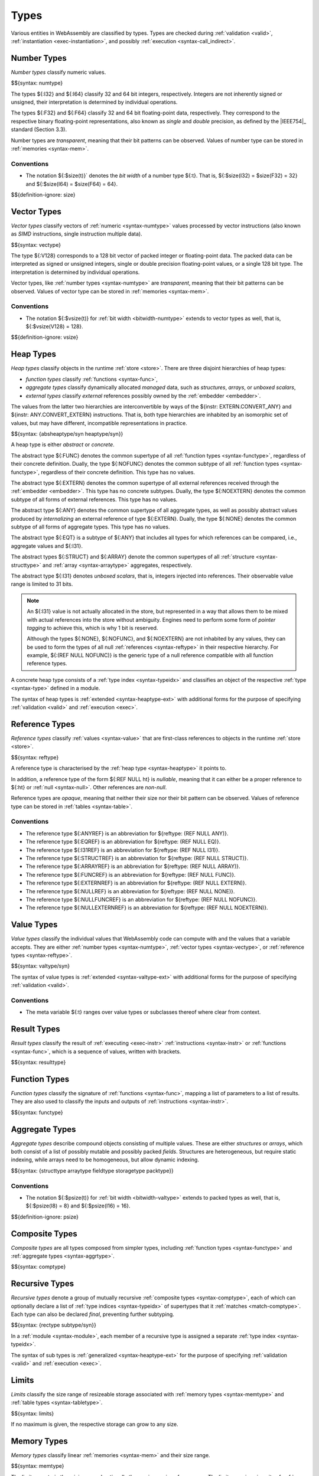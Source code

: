 .. index:: ! type, validation, instantiation, execution
   pair: abstract syntax; type
.. _syntax-type:

Types
-----

Various entities in WebAssembly are classified by types.
Types are checked during :ref:`validation <valid>`, :ref:`instantiation <exec-instantiation>`, and possibly :ref:`execution <syntax-call_indirect>`.


.. index:: ! number type, integer, floating-point, IEEE 754, bit width, memory
   pair: abstract syntax; number type
   pair: number; type
.. _syntax-numtype:

Number Types
~~~~~~~~~~~~

*Number types* classify numeric values.

$${syntax: numtype}

The types ${:I32} and ${:I64} classify 32 and 64 bit integers, respectively.
Integers are not inherently signed or unsigned, their interpretation is determined by individual operations.

The types ${:F32} and ${:F64} classify 32 and 64 bit floating-point data, respectively.
They correspond to the respective binary floating-point representations, also known as *single* and *double* precision, as defined by the |IEEE754|_ standard (Section 3.3).

Number types are *transparent*, meaning that their bit patterns can be observed.
Values of number type can be stored in :ref:`memories <syntax-mem>`.

.. _bitwidth-numtype:
.. _bitwidth-valtype:

Conventions
...........

* The notation ${:$size(t)}` denotes the *bit width* of a number type ${:t}.
  That is, ${:$size(I32) = $size(F32) = 32} and ${:$size(I64) = $size(F64) = 64}.

$${definition-ignore: size}


.. index:: ! vector type, integer, floating-point, IEEE 754, bit width, memory, SIMD
   pair: abstract syntax; number type
   pair: number; type
.. _syntax-vectype:

Vector Types
~~~~~~~~~~~~

*Vector types* classify vectors of :ref:`numeric <syntax-numtype>` values processed by vector instructions (also known as *SIMD* instructions, single instruction multiple data).

$${syntax: vectype}

The type ${:V128} corresponds to a 128 bit vector of packed integer or floating-point data. The packed data
can be interpreted as signed or unsigned integers, single or double precision floating-point
values, or a single 128 bit type. The interpretation is determined by individual operations.

Vector types, like :ref:`number types <syntax-numtype>` are *transparent*, meaning that their bit patterns can be observed.
Values of vector type can be stored in :ref:`memories <syntax-mem>`.

.. _bitwidth-vectype:

Conventions
...........

* The notation ${:$vsize(t)} for :ref:`bit width <bitwidth-numtype>` extends to vector types as well, that is, ${:$vsize(V128) = 128}.

$${definition-ignore: vsize}


.. index:: ! heap type, store, type index, ! abstract type, ! concrete type, ! unboxed scalar
   pair: abstract syntax; heap type
.. _type-abstract:
.. _type-concrete:
.. _syntax-i31:
.. _syntax-heaptype:

Heap Types
~~~~~~~~~~

*Heap types* classify objects in the runtime :ref:`store <store>`.
There are three disjoint hierarchies of heap types:

- *function types* classify :ref:`functions <syntax-func>`,
- *aggregate types* classify dynamically allocated *managed* data, such as *structures*, *arrays*, or *unboxed scalars*,
- *external types* classify *external* references possibly owned by the :ref:`embedder <embedder>`.

The values from the latter two hierarchies are interconvertible by ways of the ${instr: EXTERN.CONVERT_ANY} and ${instr: ANY.CONVERT_EXTERN} instructions.
That is, both type hierarchies are inhabited by an isomorphic set of values, but may have different, incompatible representations in practice.

$${syntax: {absheaptype/syn heaptype/syn}}

A heap type is either *abstract* or *concrete*.

The abstract type ${:FUNC} denotes the common supertype of all :ref:`function types <syntax-functype>`, regardless of their concrete definition.
Dually, the type ${:NOFUNC} denotes the common subtype of all :ref:`function types <syntax-functype>`, regardless of their concrete definition.
This type has no values.

The abstract type ${:EXTERN} denotes the common supertype of all external references received through the :ref:`embedder <embedder>`.
This type has no concrete subtypes.
Dually, the type ${:NOEXTERN} denotes the common subtype of all forms of external references.
This type has no values.

The abstract type ${:ANY} denotes the common supertype of all aggregate types, as well as possibly abstract values produced by *internalizing* an external reference of type ${:EXTERN}.
Dually, the type ${:NONE} denotes the common subtype of all forms of aggregate types.
This type has no values.

The abstract type ${:EQT} is a subtype of ${:ANY} that includes all types for which references can be compared, i.e., aggregate values and ${:I31}.

The abstract types ${:STRUCT} and ${:ARRAY} denote the common supertypes of all :ref:`structure <syntax-structtype>` and :ref:`array <syntax-arraytype>` aggregates, respectively.

The abstract type ${:I31} denotes *unboxed scalars*, that is, integers injected into references.
Their observable value range is limited to 31 bits.

.. note::
   An ${:I31} value is not actually allocated in the store,
   but represented in a way that allows them to be mixed with actual references into the store without ambiguity.
   Engines need to perform some form of *pointer tagging* to achieve this,
   which is why 1 bit is reserved.

   Although the types ${:NONE}, ${:NOFUNC}, and ${:NOEXTERN} are not inhabited by any values,
   they can be used to form the types of all null :ref:`references <syntax-reftype>` in their respective hierarchy.
   For example, ${:(REF NULL NOFUNC)} is the generic type of a null reference compatible with all function reference types.

A concrete heap type consists of a :ref:`type index <syntax-typeidx>` and classifies an object of the respective :ref:`type <syntax-type>` defined in a module.

The syntax of heap types is :ref:`extended <syntax-heaptype-ext>` with additional forms for the purpose of specifying :ref:`validation <valid>` and :ref:`execution <exec>`.


.. index:: ! reference type, heap type, reference, table, function, function type, null
   pair: abstract syntax; reference type
   pair: reference; type
.. _syntax-reftype:
.. _syntax-nullable:

Reference Types
~~~~~~~~~~~~~~~

*Reference types* classify :ref:`values <syntax-value>` that are first-class references to objects in the runtime :ref:`store <store>`.

$${syntax: reftype}

A reference type is characterised by the :ref:`heap type <syntax-heaptype>` it points to.

In addition, a reference type of the form ${:REF NULL ht} is *nullable*, meaning that it can either be a proper reference to ${:ht} or :ref:`null <syntax-null>`.
Other references are *non-null*.

Reference types are *opaque*, meaning that neither their size nor their bit pattern can be observed.
Values of reference type can be stored in :ref:`tables <syntax-table>`.

Conventions
...........

* The reference type ${:ANYREF} is an abbreviation for ${reftype: (REF NULL ANY)}.

* The reference type ${:EQREF} is an abbreviation for ${reftype: (REF NULL EQ)}.

* The reference type ${:I31REF} is an abbreviation for ${reftype: (REF NULL I31)}.

* The reference type ${:STRUCTREF} is an abbreviation for ${reftype: (REF NULL STRUCT)}.

* The reference type ${:ARRAYREF} is an abbreviation for ${reftype: (REF NULL ARRAY)}.

* The reference type ${:FUNCREF} is an abbreviation for ${reftype: (REF NULL FUNC)}.

* The reference type ${:EXTERNREF} is an abbreviation for ${reftype: (REF NULL EXTERN)}.

* The reference type ${:NULLREF} is an abbreviation for ${reftype: (REF NULL NONE)}.

* The reference type ${:NULLFUNCREF} is an abbreviation for ${reftype: (REF NULL NOFUNC)}.

* The reference type ${:NULLEXTERNREF} is an abbreviation for ${reftype: (REF NULL NOEXTERN)}.


.. index:: ! value type, number type, vector type, reference type
   pair: abstract syntax; value type
   pair: value; type
.. _syntax-valtype:

Value Types
~~~~~~~~~~~

*Value types* classify the individual values that WebAssembly code can compute with and the values that a variable accepts.
They are either :ref:`number types <syntax-numtype>`, :ref:`vector types <syntax-vectype>`, or :ref:`reference types <syntax-reftype>`.

$${syntax: valtype/syn}

The syntax of value types is :ref:`extended <syntax-valtype-ext>` with additional forms for the purpose of specifying :ref:`validation <valid>`.

Conventions
...........

* The meta variable ${:t} ranges over value types or subclasses thereof where clear from context.


.. index:: ! result type, value type, list, instruction, execution, function
   pair: abstract syntax; result type
   pair: result; type
.. _syntax-resulttype:

Result Types
~~~~~~~~~~~~

*Result types* classify the result of :ref:`executing <exec-instr>` :ref:`instructions <syntax-instr>` or :ref:`functions <syntax-func>`,
which is a sequence of values, written with brackets.

$${syntax: resulttype}


.. index:: ! function type, value type, list, function, parameter, result, result type
   pair: abstract syntax; function type
   pair: function; type
.. _syntax-functype:

Function Types
~~~~~~~~~~~~~~

*Function types* classify the signature of :ref:`functions <syntax-func>`,
mapping a list of parameters to a list of results.
They are also used to classify the inputs and outputs of :ref:`instructions <syntax-instr>`.

$${syntax: functype}


.. index:: ! aggregate type, ! structure type, ! array type, ! field type, ! storage type, ! packed type, bit width
   pair: abstract syntax; structure type
   pair: abstract syntax; array type
   pair: abstract syntax; field type
   pair: abstract syntax; storage type
   pair: abstract syntax; packed type
.. _syntax-aggrtype:
.. _syntax-structtype:
.. _syntax-arraytype:
.. _syntax-fieldtype:
.. _syntax-storagetype:
.. _syntax-packedtype:

Aggregate Types
~~~~~~~~~~~~~~~

*Aggregate types* describe compound objects consisting of multiple values.
These are either *structures* or *arrays*,
which both consist of a list of possibly mutable and possibly packed *fields*.
Structures are heterogeneous, but require static indexing, while arrays need to be homogeneous, but allow dynamic indexing.

$${syntax: {structtype arraytype fieldtype storagetype packtype}}

.. _bitwidth-fieldtype:

Conventions
...........

* The notation ${:$psize(t)} for :ref:`bit width <bitwidth-valtype>` extends to packed types as well, that is, ${:$psize(I8) = 8} and ${:$psize(I16) = 16}.

$${definition-ignore: psize}


.. index:: ! composite type, function type, aggreagate type, structure type, array type
   pair: abstract syntax; composite type
.. _syntax-comptype:

Composite Types
~~~~~~~~~~~~~~~

*Composite types* are all types composed from simpler types,
including :ref:`function types <syntax-functype>` and :ref:`aggregate types <syntax-aggrtype>`.

$${syntax: comptype}


.. index:: ! recursive type, ! sub type, composite type, ! final, subtyping, ! roll, ! unroll, recursive type index
   pair: abstract syntax; recursive type
   pair: abstract syntax; sub type
.. _syntax-rectype:
.. _syntax-subtype:

Recursive Types
~~~~~~~~~~~~~~~

*Recursive types* denote a group of mutually recursive :ref:`composite types <syntax-comptype>`, each of which can optionally declare a list of :ref:`type indices <syntax-typeidx>` of supertypes that it :ref:`matches <match-comptype>`.
Each type can also be declared *final*, preventing further subtyping.

$${syntax: {rectype subtype/syn}}

In a :ref:`module <syntax-module>`, each member of a recursive type is assigned a separate :ref:`type index <syntax-typeidx>`.

The syntax of sub types is :ref:`generalized <syntax-heaptype-ext>` for the purpose of specifying :ref:`validation <valid>` and :ref:`execution <exec>`.


.. index:: ! limits, memory type, table type
   pair: abstract syntax; limits
   single: memory; limits
   single: table; limits
.. _syntax-limits:

Limits
~~~~~~

*Limits* classify the size range of resizeable storage associated with :ref:`memory types <syntax-memtype>` and :ref:`table types <syntax-tabletype>`.

$${syntax: limits}

If no maximum is given, the respective storage can grow to any size.


.. index:: ! memory type, limits, page size, memory
   pair: abstract syntax; memory type
   pair: memory; type
   pair: memory; limits
.. _syntax-memtype:

Memory Types
~~~~~~~~~~~~

*Memory types* classify linear :ref:`memories <syntax-mem>` and their size range.

$${syntax: memtype}

The limits constrain the minimum and optionally the maximum size of a memory.
The limits are given in units of :ref:`page size <page-size>`.


.. index:: ! table type, reference type, limits, table, element
   pair: abstract syntax; table type
   pair: table; type
   pair: table; limits
.. _syntax-tabletype:

Table Types
~~~~~~~~~~~

*Table types* classify :ref:`tables <syntax-table>` over elements of :ref:`reference type <syntax-reftype>` within a size range.

$${syntax: tabletype}

Like memories, tables are constrained by limits for their minimum and optionally maximum size.
The limits are given in numbers of entries.


.. index:: ! global type, ! mutability, value type, global, mutability
   pair: abstract syntax; global type
   pair: abstract syntax; mutability
   pair: global; type
   pair: global; mutability
.. _syntax-mut:
.. _syntax-globaltype:

Global Types
~~~~~~~~~~~~

*Global types* classify :ref:`global <syntax-global>` variables, which hold a value and can either be mutable or immutable.

$${syntax: globaltype}


.. index:: ! external type, defined type, function type, table type, memory type, global type, import, external value
   pair: abstract syntax; external type
   pair: external; type
.. _syntax-externtype:

External Types
~~~~~~~~~~~~~~

*External types* classify :ref:`imports <syntax-import>` and :ref:`external values <syntax-externval>` with their respective types.

$${syntax: externtype}


Conventions
...........

The following auxiliary notation is defined for sequences of external types.
It filters out entries of a specific kind in an order-preserving fashion:

$${definition: funcsxt tablesxt memsxt globalsxt}
